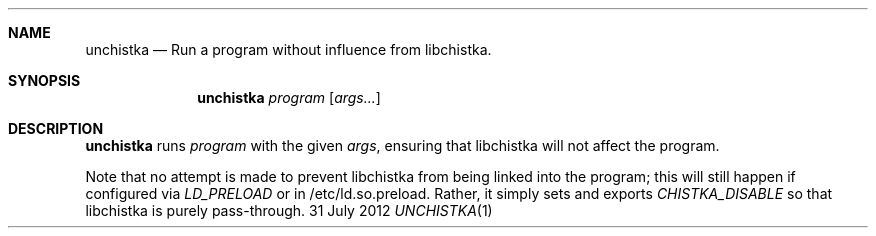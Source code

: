 .Dd 31 July 2012
.Dt UNCHISTKA 1
.Sh NAME
.Nm unchistka
.Nd Run a program without influence from libchistka.
.Sh SYNOPSIS
.Nm
.Ar program Op Ar args...
.Sh DESCRIPTION
.Nm
runs
.Ar program
with the given
.Ar args ,
ensuring that libchistka will not affect the program.
.Pp
Note that no attempt is made to prevent libchistka from being linked into the
program; this will still happen if configured via
.Ar LD_PRELOAD
or in /etc/ld.so.preload. Rather, it simply sets and exports
.Ar CHISTKA_DISABLE
so that libchistka is purely pass-through.
